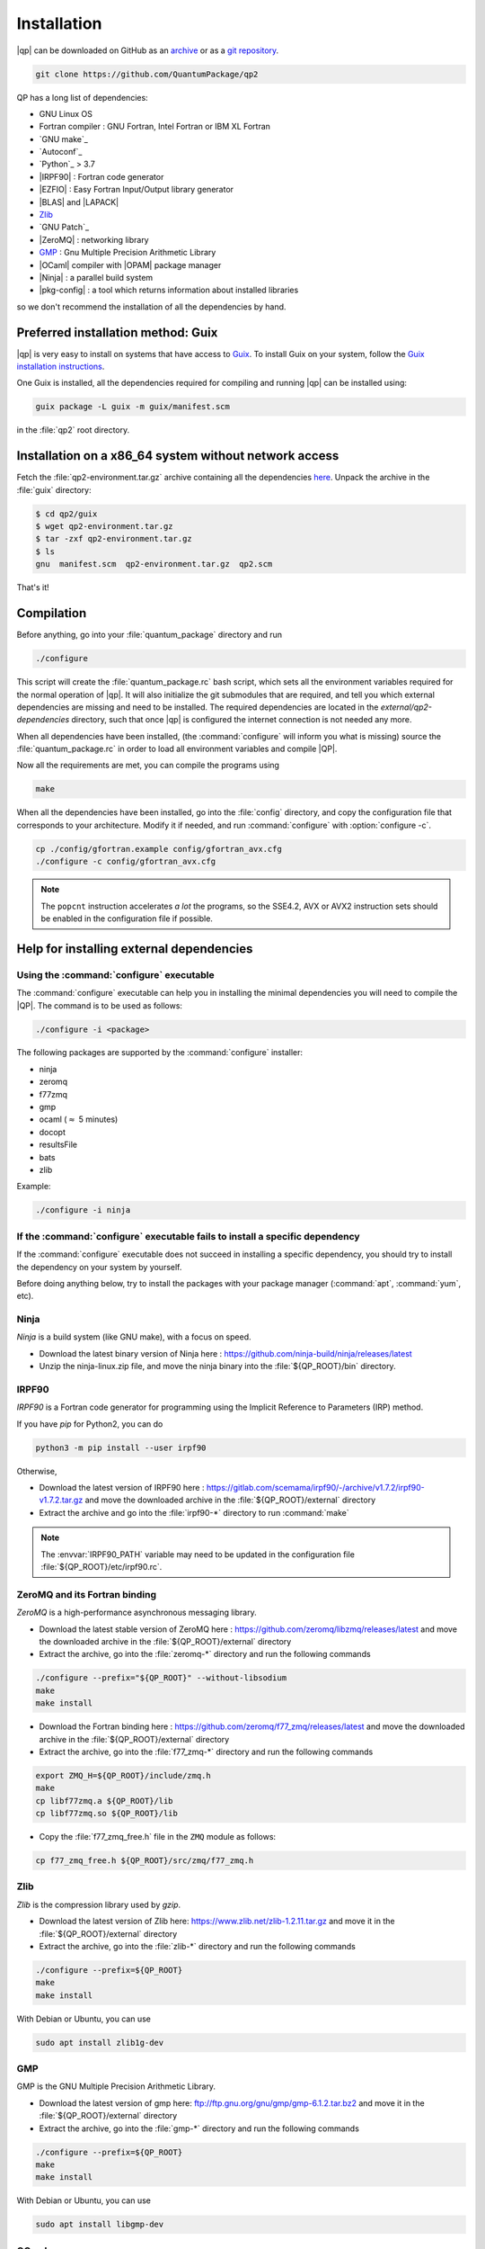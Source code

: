 ============
Installation
============

|qp| can be downloaded on GitHub as an `archive
<https://github.com/QuantumPackage/qp2/releases>`_ or as a `git
repository <https://github.com/QuantumPackage/qp2>`_.

.. code:: bash

  git clone https://github.com/QuantumPackage/qp2

QP has a long list of dependencies:

- GNU Linux OS
- Fortran compiler : GNU Fortran, Intel Fortran or IBM XL Fortran
- `GNU make`_
- `Autoconf`_
- `Python`_ > 3.7
- |IRPF90| : Fortran code generator
- |EZFIO| : Easy Fortran Input/Output library generator
- |BLAS| and |LAPACK|
- `Zlib`_
- `GNU Patch`_
- |ZeroMQ| : networking library
- `GMP <https://gmplib.org/>`_ : Gnu Multiple Precision Arithmetic Library
- |OCaml| compiler with |OPAM| package manager
- |Ninja| : a parallel build system
- |pkg-config| : a tool which returns information about installed libraries

so we don't recommend the installation of all the dependencies by hand.

Preferred installation method: Guix
===================================

|qp| is very easy to install on systems that have
access to `Guix <https://guix.gnu.org/en>`_. To install Guix
on your system, follow the `Guix installation instructions
<https://guix.gnu.org/manual/en/html_node/Binary-Installation.html>`_.

One Guix is installed, all the dependencies required for compiling
and running |qp| can be installed using:

.. code:: bash

  guix package -L guix -m guix/manifest.scm 

in the :file:`qp2` root directory.

Installation on a x86_64 system without network access
======================================================

Fetch the :file:`qp2-environment.tar.gz` archive containing all the
dependencies `here <http://localhost>`_.  Unpack the archive in the
:file:`guix` directory:

.. code:: bash

   $ cd qp2/guix
   $ wget qp2-environment.tar.gz
   $ tar -zxf qp2-environment.tar.gz
   $ ls
   gnu  manifest.scm  qp2-environment.tar.gz  qp2.scm

That's it!

Compilation
===========

Before anything, go into your :file:`quantum_package` directory and run

.. code:: bash

   ./configure


This script will create the :file:`quantum_package.rc` bash script, which
sets all the environment variables required for the normal operation of
|qp|. It will also initialize the git submodules that are
required, and tell you which external dependencies are missing and need to be
installed. The required dependencies are located in the
`external/qp2-dependencies` directory, such that once |qp| is configured the
internet connection is not needed any more.

When all dependencies have been installed, (the :command:`configure` will
inform you what is missing) source the :file:`quantum_package.rc` in order to
load all environment variables and compile |QP|.

Now all the requirements are met, you can compile the programs using

.. code:: bash

   make



When all the dependencies have been installed, go into the :file:`config`
directory, and copy the configuration file that corresponds to your
architecture. Modify it if needed, and run :command:`configure` with
:option:`configure -c`.

.. code:: bash

   cp ./config/gfortran.example config/gfortran_avx.cfg
   ./configure -c config/gfortran_avx.cfg


.. note::

   The ``popcnt`` instruction accelerates *a lot* the programs, so the
   SSE4.2, AVX or AVX2 instruction sets should be enabled in the
   configuration file if possible.


Help for installing external dependencies
=========================================

Using the :command:`configure` executable
-----------------------------------------

The :command:`configure` executable can help you in installing the minimal dependencies you will need to compile the |QP|.
The command is to be used as follows:

.. code:: bash

   ./configure -i <package>

The following packages are supported by the :command:`configure` installer:

* ninja
* zeromq
* f77zmq
* gmp
* ocaml  (:math:`\approx` 5 minutes)
* docopt
* resultsFile
* bats
* zlib

Example:

.. code:: bash

   ./configure -i ninja



If the :command:`configure` executable fails to install a specific dependency
-----------------------------------------------------------------------------

If the :command:`configure` executable does not succeed in installing a specific
dependency, you should try to install the dependency on your system by yourself.

Before doing anything below, try to install the packages with your package manager
(:command:`apt`, :command:`yum`, etc).


Ninja
-----

*Ninja* is a build system (like GNU make), with a focus on speed.

* Download the latest binary version of Ninja
  here : `<https://github.com/ninja-build/ninja/releases/latest>`_

* Unzip the ninja-linux.zip file, and move the ninja binary into
  the :file:`${QP_ROOT}/bin` directory.



IRPF90
------

*IRPF90* is a Fortran code generator for programming using the Implicit Reference
to Parameters (IRP) method.

If you have *pip* for Python2, you can do

.. code:: bash

   python3 -m pip install --user irpf90

Otherwise,

* Download the latest version of IRPF90
  here : `<https://gitlab.com/scemama/irpf90/-/archive/v1.7.2/irpf90-v1.7.2.tar.gz>`_ and move
  the downloaded archive in the :file:`${QP_ROOT}/external` directory

* Extract the archive and go into the :file:`irpf90-*` directory to run
  :command:`make`

.. note::

    The :envvar:`IRPF90_PATH` variable may need to be updated in the configuration
    file :file:`${QP_ROOT}/etc/irpf90.rc`.



ZeroMQ and its Fortran binding
------------------------------

*ZeroMQ* is a high-performance asynchronous messaging library.

* Download the latest stable version of ZeroMQ
  here : `<https://github.com/zeromq/libzmq/releases/latest>`_ and move the
  downloaded archive in the :file:`${QP_ROOT}/external` directory

* Extract the archive, go into the :file:`zeromq-*` directory and run
  the following commands

.. code:: bash

   ./configure --prefix="${QP_ROOT}" --without-libsodium
   make
   make install


* Download the Fortran binding
  here : `<https://github.com/zeromq/f77_zmq/releases/latest>`_ and move
  the downloaded archive in the :file:`${QP_ROOT}/external` directory

* Extract the archive, go into the :file:`f77_zmq-*` directory and run
  the following commands

.. code:: bash

   export ZMQ_H=${QP_ROOT}/include/zmq.h
   make
   cp libf77zmq.a ${QP_ROOT}/lib
   cp libf77zmq.so ${QP_ROOT}/lib


* Copy the :file:`f77_zmq_free.h` file in the ``ZMQ`` module as follows:

.. code:: bash

   cp f77_zmq_free.h ${QP_ROOT}/src/zmq/f77_zmq.h


Zlib
----

*Zlib* is the compression library used by *gzip*.

* Download the latest version of Zlib here:
  `<https://www.zlib.net/zlib-1.2.11.tar.gz>`_
  and move it in the :file:`${QP_ROOT}/external` directory

* Extract the archive, go into the :file:`zlib-*` directory and run
  the following commands


.. code:: bash

   ./configure --prefix=${QP_ROOT}
   make
   make install

With Debian or Ubuntu, you can use

.. code:: bash

   sudo apt install zlib1g-dev

GMP
---

GMP is the GNU Multiple Precision Arithmetic Library.

* Download the latest version of gmp here:
  `<ftp://ftp.gnu.org/gnu/gmp/gmp-6.1.2.tar.bz2>`_
  and move it in the :file:`${QP_ROOT}/external` directory

* Extract the archive, go into the :file:`gmp-*` directory and run
  the following commands

.. code:: bash

   ./configure --prefix=${QP_ROOT}
   make
   make install

With Debian or Ubuntu, you can use

.. code:: bash

   sudo apt install libgmp-dev




OCaml
-----

*OCaml* is a general purpose programming language with an emphasis on expressiveness and safety.

* The following packages are required (Debian or Ubuntu):

  .. code:: bash

    sudo apt install libncurses5-dev pkg-config libgmp3-dev m4


* Download the installer of the OPAM package manager here :
  `<https://raw.githubusercontent.com/ocaml/opam/master/shell/install.sh>`_
  and move it in the :file:`${QP_ROOT}/external` directory

* If you use OCaml only with |qp|, you can install the OPAM directory
  containing the compiler and all the installed libraries in the
  :file:`${QP_ROOT}/external` directory as

  .. code:: bash

     export OPAMROOT=${QP_ROOT}/external/opam


* Run the installer

  .. code:: bash

     echo ${QP_ROOT}/bin
     ${QP_ROOT}/external/opam_installer.sh --no-backup --fresh

  The :command:`opam` command can be installed in the :file:`${QP_ROOT}/bin`
  directory. To do this, take the output of ``echo ${QP_ROOT}/bin`` and
  use it as an answer to where :command:`opam` should be installed.


* Install the OCaml compiler

  .. code:: bash

      opam init --comp=4.11.1
      eval `${QP_ROOT}/bin/opam env`

  If the installation fails because of bwrap, you can initialize opam using:

  .. code:: bash

      opam init --disable-sandboxing --comp=4.11.1
      eval `${QP_ROOT}/bin/opam env`

* Install the required external OCaml libraries

  .. code:: bash

      opam install ocamlbuild cryptokit zmq sexplib ppx_sexp_conv ppx_deriving getopt


Docopt
------

*Docopt* is a Python package defining a command-line interface description language.

If you have *pip* for Python3, you can do

.. code:: bash

   python3 -m pip install --user docopt

Otherwise,

* Download the archive here : `<https://github.com/docopt/docopt/releases/tag/0.6.2>`_

* Extract the archive

* Copy :file:`docopt-0.6.2/docopt.py` in the :file:`${QP_ROOT}/scripts` directory


resultsFile
-----------

*resultsFile* is a Python package to extract data from output files of quantum chemistry
codes.

If you have *pip* for Python3, you can do

.. code:: bash

   python3 -m pip install --user resultsFile




Installation of dependencies via a Conda environment
====================================================

.. code:: bash

  conda env create -f qp2.yml
￼￼


